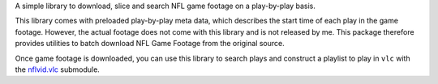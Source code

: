 A simple library to download, slice and search NFL game footage on a
play-by-play basis.

This library comes with preloaded play-by-play meta data, which
describes the start time of each play in the game footage. However, the
actual footage does not come with this library and is not released by
me. This package therefore provides utilities to batch download NFL Game
Footage from the original source.

Once game footage is downloaded, you can use this library to search
plays and construct a playlist to play in ``vlc`` with the
`nflvid.vlc <http://pdoc.burntsushi.net/nflvid/vlc.m.html>`__ submodule.

